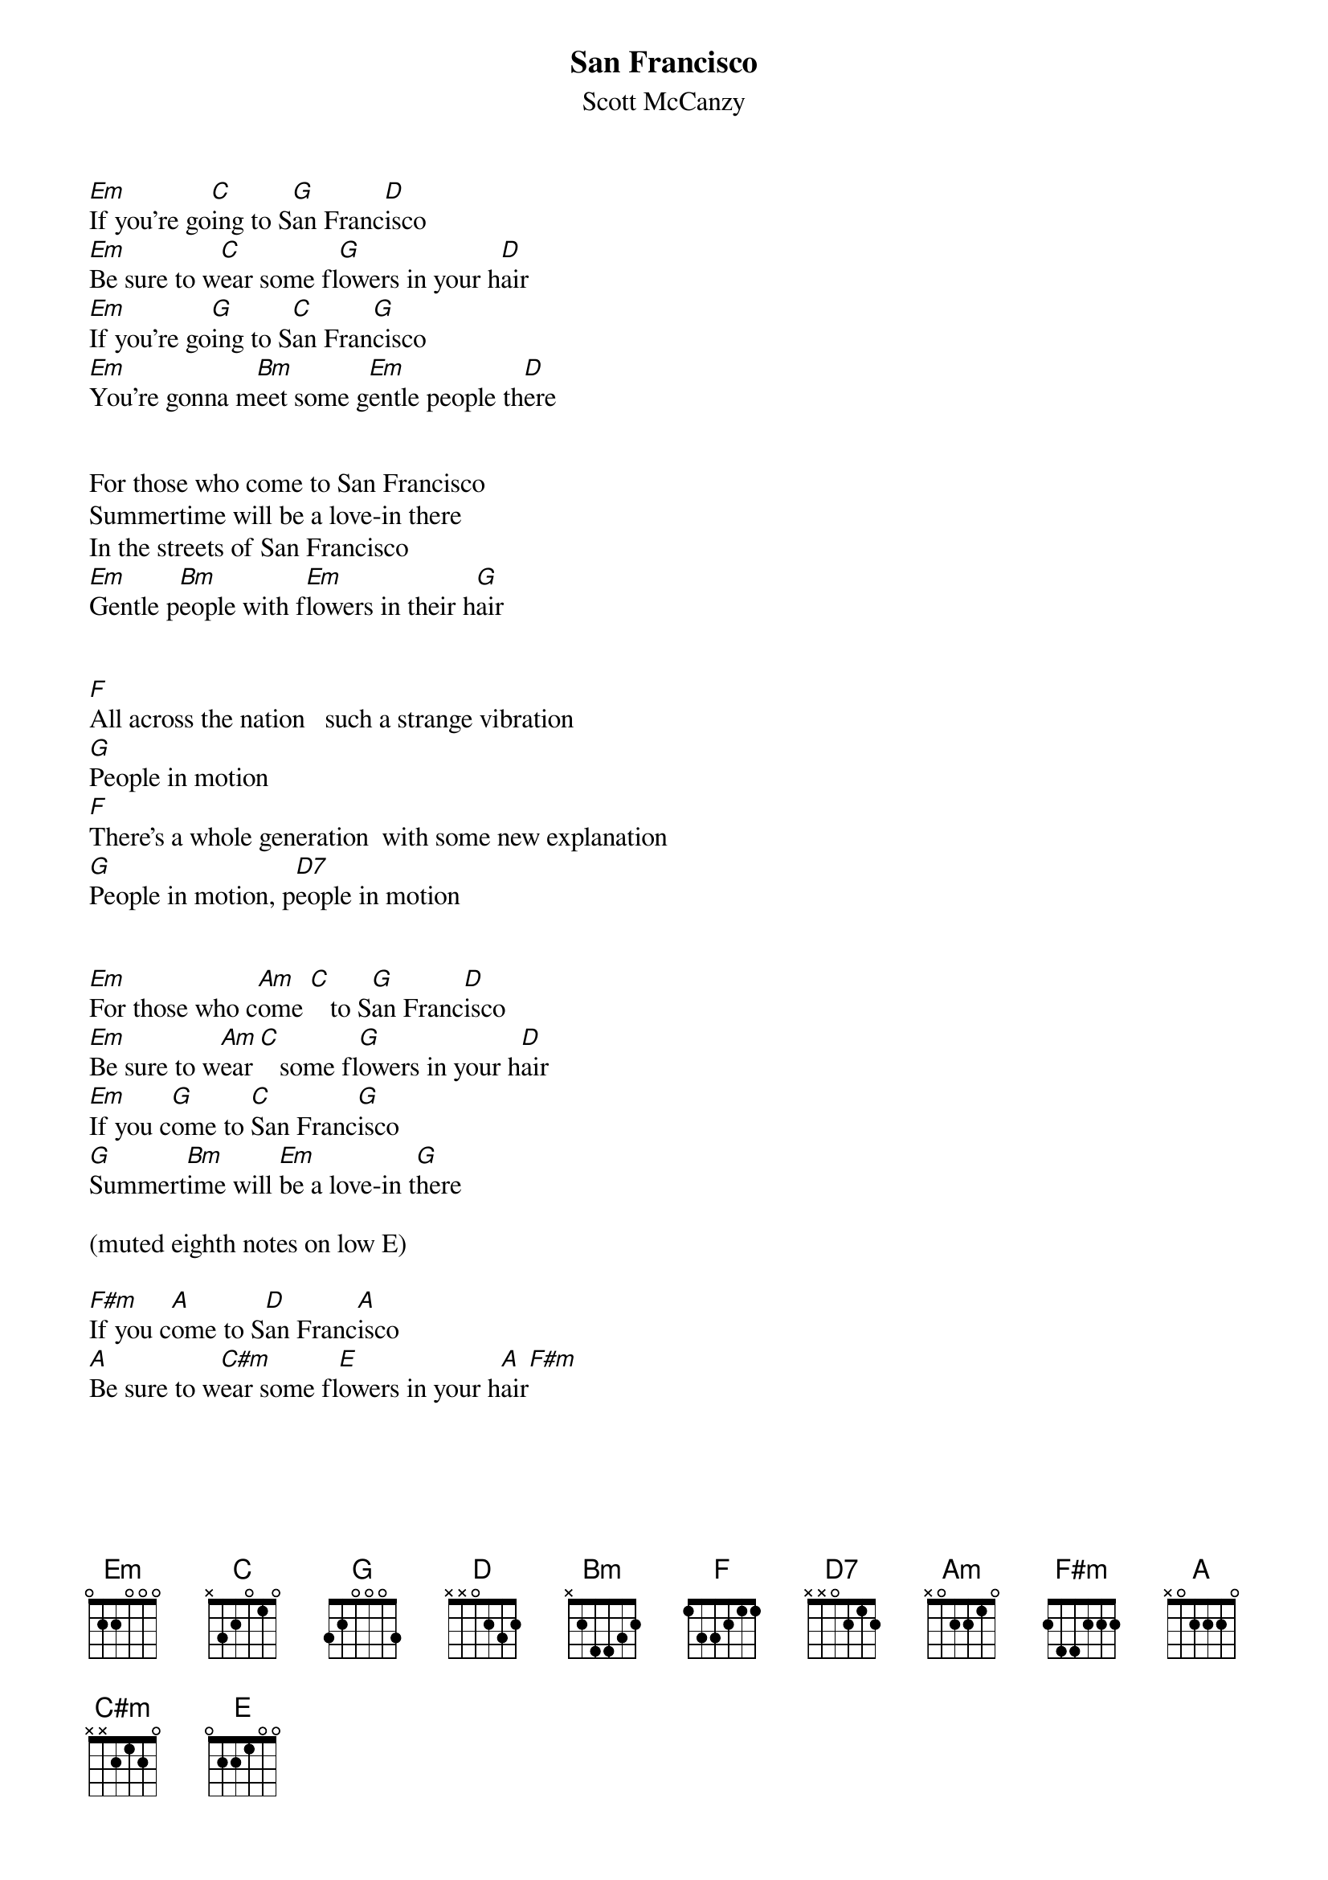 {t:San Francisco}
{st:Scott McCanzy}
#Andrew Rogers

[Em]If you're go[C]ing to S[G]an Franc[D]isco
[Em]Be sure to w[C]ear some fl[G]owers in your h[D]air
[Em]If you're go[G]ing to S[C]an Fran[G]cisco
[Em]You're gonna m[Bm]eet some g[Em]entle people th[D]ere
         
         
For those who come to San Francisco
Summertime will be a love-in there
In the streets of San Francisco
[Em]Gentle p[Bm]eople with f[Em]lowers in their h[G]air
         
         
[F]All across the nation   such a strange vibration
[G]People in motion
[F]There's a whole generation  with some new explanation
[G]People in motion, p[D7]eople in motion

         
[Em]For those who c[Am]ome [C]   to S[G]an Franc[D]isco
[Em]Be sure to w[Am]ear [C]   some fl[G]owers in your h[D]air
[Em]If you c[G]ome to [C]San Franc[G]isco
[G]Summert[Bm]ime will [Em]be a love-in t[G]here
         
(muted eighth notes on low E)

[F#m]If you c[A]ome to S[D]an Franc[A]isco
[A]Be sure to w[C#m]ear some fl[E]owers in your h[A]air[F#m]


